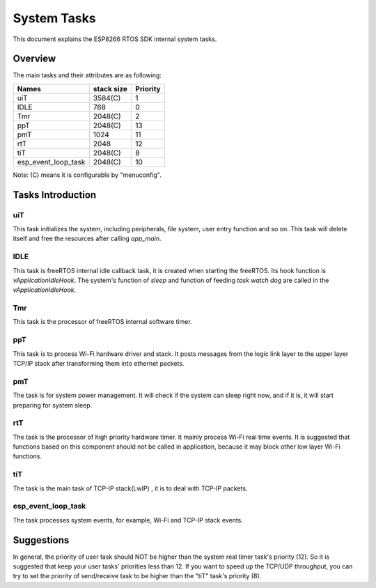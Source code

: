System Tasks
************

This document explains the ESP8266 RTOS SDK internal system tasks.

Overview
========

The main tasks and their attributes are as following:

+-------------------------+----------------+----------------+
| Names                   |   stack size   |    Priority    |
+=========================+================+================+
| uiT                     |     3584(C)    |       1        |
+-------------------------+----------------+----------------+
| IDLE                    |       768      |        0       |
+-------------------------+----------------+----------------+
| Tmr                     |     2048(C)    |        2       |
+-------------------------+----------------+----------------+
| ppT                     |     2048(C)    |       13       |
+-------------------------+----------------+----------------+
| pmT                     |      1024      |       11       |
+-------------------------+----------------+----------------+
| rtT                     |      2048      |       12       |
+-------------------------+----------------+----------------+
| tiT                     |     2048(C)    |        8       |
+-------------------------+----------------+----------------+
| esp_event_loop_task     |     2048(C)    |       10       |
+-------------------------+----------------+----------------+

Note: (C) means it is configurable by "menuconfig".

Tasks Introduction
==================

uiT
---

This task initializes the system, including peripherals, file system, user entry function and so on.
This task will delete itself and free the resources after calling `app_main`.

IDLE
----

This task is freeRTOS internal idle callback task, it is created when starting the freeRTOS.
Its hook function is `vApplicationIdleHook`.
The system's function of `sleep` and function of feeding `task watch dog` are called in the `vApplicationIdleHook`.

Tmr
---

This task is the processor of freeRTOS internal software timer.

ppT
---

This task is to process Wi-Fi hardware driver and stack. It posts messages from the logic link layer to the upper layer TCP/IP stack after transforming them into ethernet packets.

pmT
---

The task is for system power management. It will check if the system can sleep right now, and if it is, it will start preparing for system sleep.

rtT
---

The task is the processor of high priority hardware timer. It mainly process Wi-Fi real time events.
It is suggested that functions based on this component should not be called in application, because it may block other low layer Wi-Fi functions.

tiT
---

The task is the main task of TCP-IP stack(LwIP) , it is to deal with TCP-IP packets.

esp_event_loop_task
-------------------

The task processes system events, for example, Wi-Fi and TCP-IP stack events.

Suggestions
===========

In general, the priority of user task should NOT be higher than the system real timer task's priority (12). So it is suggested that keep your user tasks' priorities less than 12.  
If you want to speed up the TCP/UDP throughput, you can try to set the priority of send/receive task to be higher than the "tiT" task's priority (8).
